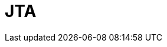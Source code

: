 // Do not edit directly!
// This file was generated by camel-quarkus-maven-plugin:update-extension-doc-page

= JTA
:cq-artifact-id: camel-quarkus-jta
:cq-artifact-id-base: jta
:cq-native-supported: true
:cq-status: Stable
:cq-deprecated: false
:cq-jvm-since: 1.0.0
:cq-native-since: 1.0.0
:cq-camel-part-name: jta
:cq-camel-part-title: JTA
:cq-camel-part-description: Using Camel With JTA Transaction Manager
:cq-extension-page-title: JTA
